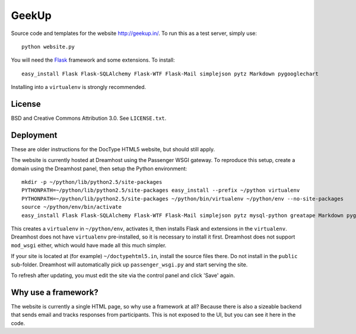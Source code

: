GeekUp
======

Source code and templates for the website http://geekup.in/. To run this as a test server, simply use::

   python website.py

You will need the `Flask <http://flask.pocoo.org/>`__ framework and some
extensions. To install::

   easy_install Flask Flask-SQLAlchemy Flask-WTF Flask-Mail simplejson pytz Markdown pygooglechart

Installing into a ``virtualenv`` is strongly recommended.

License
-------

BSD and Creative Commons Attribution 3.0. See ``LICENSE.txt``.

Deployment
----------

These are older instructions for the DocType HTML5 website, but should still apply.

The website is currently hosted at Dreamhost using the Passenger WSGI gateway.
To reproduce this setup, create a domain using the Dreamhost panel, then
setup the Python environment::

   mkdir -p ~/python/lib/python2.5/site-packages
   PYTHONPATH=~/python/lib/python2.5/site-packages easy_install --prefix ~/python virtualenv
   PYTHONPATH=~/python/lib/python2.5/site-packages ~/python/bin/virtualenv ~/python/env --no-site-packages
   source ~/python/env/bin/activate
   easy_install Flask Flask-SQLAlchemy Flask-WTF Flask-Mail simplejson pytz mysql-python greatape Markdown pygooglechart

This creates a ``virtualenv`` in ``~/python/env``, activates it, then installs
Flask and extensions in the ``virtualenv``. Dreamhost does not have
``virtualenv`` pre-installed, so it is necessary to install it first.
Dreamhost does not support ``mod_wsgi`` either, which would have made all this
much simpler.

If your site is located at (for example) ``~/doctypehtml5.in``, install the
source files there. Do not install in the ``public`` sub-folder. Dreamhost will
automatically pick up ``passenger_wsgi.py`` and start serving the site.

To refresh after updating, you must edit the site via the control panel and
click 'Save' again.

Why use a framework?
--------------------

The website is currently a single HTML page, so why use a framework at all?
Because there is also a sizeable backend that sends email and tracks responses
from participants. This is not exposed to the UI, but you can see it here in
the code.
